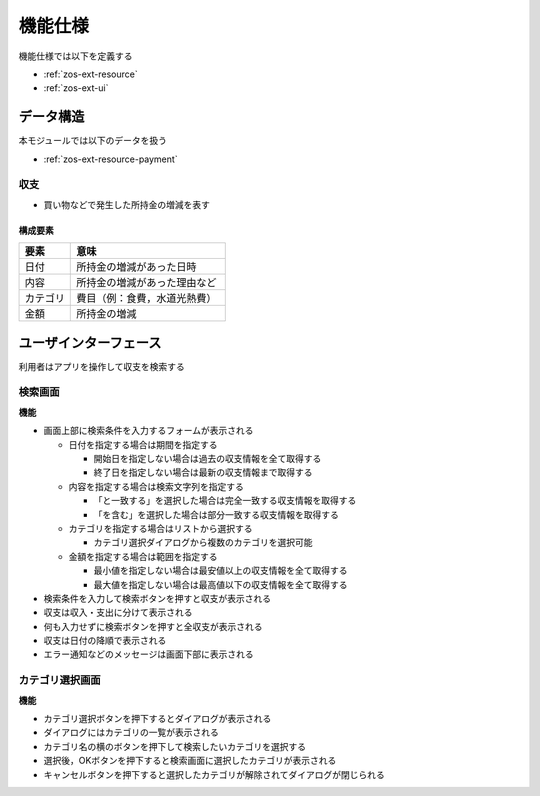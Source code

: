 機能仕様
========

機能仕様では以下を定義する

- :ref:`zos-ext-resource`
- :ref:`zos-ext-ui`

.. _zos-ext-resource:

データ構造
----------

本モジュールでは以下のデータを扱う

- :ref:`zos-ext-resource-payment`

.. _zos-ext-resource-payment:

収支
^^^^

- 買い物などで発生した所持金の増減を表す

構成要素
""""""""

.. csv-table::
   :header: "要素", "意味"
   :widths: 10, 30

   "日付", "所持金の増減があった日時"
   "内容", "所持金の増減があった理由など"
   "カテゴリ", "費目（例：食費，水道光熱費）"
   "金額", "所持金の増減"

.. _zos-ext-ui:

ユーザインターフェース
----------------------

利用者はアプリを操作して収支を検索する

検索画面
^^^^^^^^

.. image:: images/interface.jpg
   :alt: 検索画面
   :align: center

**機能**

- 画面上部に検索条件を入力するフォームが表示される

  - 日付を指定する場合は期間を指定する

    - 開始日を指定しない場合は過去の収支情報を全て取得する
    - 終了日を指定しない場合は最新の収支情報まで取得する

  - 内容を指定する場合は検索文字列を指定する

    - 「と一致する」を選択した場合は完全一致する収支情報を取得する
    - 「を含む」を選択した場合は部分一致する収支情報を取得する

  - カテゴリを指定する場合はリストから選択する

    - カテゴリ選択ダイアログから複数のカテゴリを選択可能

  - 金額を指定する場合は範囲を指定する

    - 最小値を指定しない場合は最安値以上の収支情報を全て取得する
    - 最大値を指定しない場合は最高値以下の収支情報を全て取得する

- 検索条件を入力して検索ボタンを押すと収支が表示される
- 収支は収入・支出に分けて表示される
- 何も入力せずに検索ボタンを押すと全収支が表示される
- 収支は日付の降順で表示される
- エラー通知などのメッセージは画面下部に表示される

カテゴリ選択画面
^^^^^^^^^^^^^^^^

.. image:: images/interface_category.jpg
   :alt: カテゴリ選択画面
   :align: center

**機能**

- カテゴリ選択ボタンを押下するとダイアログが表示される
- ダイアログにはカテゴリの一覧が表示される
- カテゴリ名の横のボタンを押下して検索したいカテゴリを選択する
- 選択後，OKボタンを押下すると検索画面に選択したカテゴリが表示される
- キャンセルボタンを押下すると選択したカテゴリが解除されてダイアログが閉じられる
